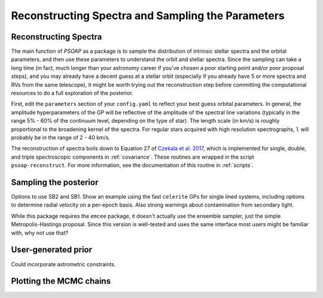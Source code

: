 .. _sampling:

Reconstructing Spectra and Sampling the Parameters
==================================================


Reconstructing Spectra
----------------------

The main function of `PSOAP` as a package is to sample the distribution of intrinsic stellar spectra and the orbital parameters, and then use these parameters to understand the orbit and stellar spectra. Since the sampling can take a long time (in fact, much longer than your astronomy career if you've chosen a poor starting point and/or poor proposal steps), and you may already have a decent guess at a stellar orbit (especially if you already have 5 or more spectra and RVs from the same telescope), it might be worth trying out the reconstruction step before committing the computational resources to do a full exploration of the posterior.

First, edit the ``parameters`` section of your ``config.yaml`` to reflect your best guess orbital parameters. In general, the amplitude hyperparameters of the GP will be reflective of the amplitude of the spectral line variations (typically in the range 5% - 60% of the continuum level, depending on the type of star). The length scale (in km/s) is roughly proportional to the broadening kernel of the spectra. For regular stars acquired with high resolution spectrographs, ``l`` will probably be in the range of 2 - 40 km/s.

The reconstruction of spectra boils down to Equation 27 of `Czekala et al. 2017 <http://adsabs.harvard.edu/abs/2017ApJ...840...49C>`_, which is implemented for single, double, and triple spectroscopic components in :ref:`covariance`. These routines are wrapped in the script ``psoap-reconstruct``. For more information, see the documentation of this routine in :ref:`scripts`.


Sampling the posterior
----------------------


Options to use SB2 and SB1. Show an example using the fast ``celerite`` GPs for single lined systems, including options to determine radial velocity on a per-epoch basis. Also strong warnings about contamination from secondary light.

While this package requires the ``emcee`` package, it doesn't actually use the ensemble sampler, just the simple Metropolis-Hastings proposal. Since this version is well-tested and uses the same interface most users might be familiar with, why not use that?

User-generated prior
--------------------

Could incorporate astrometric constraints.


Plotting the MCMC chains
------------------------
